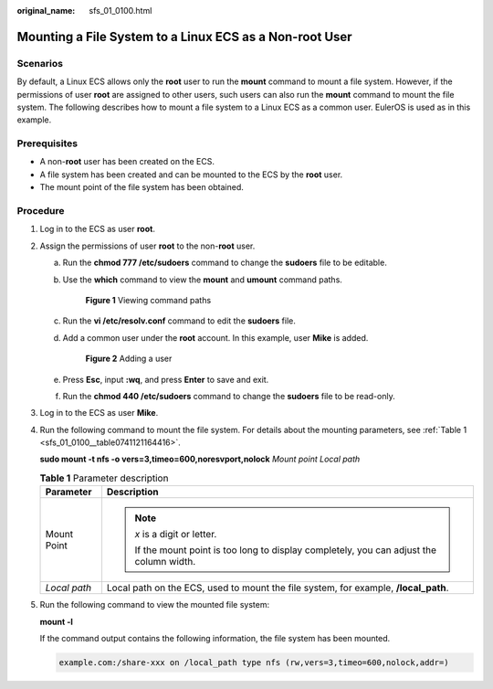 :original_name: sfs_01_0100.html

.. _sfs_01_0100:

Mounting a File System to a Linux ECS as a Non-root User
========================================================

Scenarios
---------

By default, a Linux ECS allows only the **root** user to run the **mount** command to mount a file system. However, if the permissions of user **root** are assigned to other users, such users can also run the **mount** command to mount the file system. The following describes how to mount a file system to a Linux ECS as a common user. EulerOS is used as in this example.

Prerequisites
-------------

-  A non-**root** user has been created on the ECS.
-  A file system has been created and can be mounted to the ECS by the **root** user.
-  The mount point of the file system has been obtained.

Procedure
---------

#. Log in to the ECS as user **root**.

#. Assign the permissions of user **root** to the non-**root** user.

   a. Run the **chmod 777 /etc/sudoers** command to change the **sudoers** file to be editable.

   b. Use the **which** command to view the **mount** and **umount** command paths.


      .. figure:: /_static/images/en-us_image_0000001331394458.png
         :alt: **Figure 1** Viewing command paths

         **Figure 1** Viewing command paths

   c. Run the **vi /etc/resolv.conf** command to edit the **sudoers** file.

   d. Add a common user under the **root** account. In this example, user **Mike** is added.


      .. figure:: /_static/images/en-us_image_0153998681.png
         :alt: **Figure 2** Adding a user

         **Figure 2** Adding a user

   e. Press **Esc**, input **:wq**, and press **Enter** to save and exit.

   f. Run the **chmod 440 /etc/sudoers** command to change the **sudoers** file to be read-only.

#. Log in to the ECS as user **Mike**.

#. Run the following command to mount the file system. For details about the mounting parameters, see :ref:`Table 1 <sfs_01_0100__table0741121164416>`.

   **sudo mount -t nfs -o vers=3,timeo=600,noresvport,nolock** *Mount point* *Local path*

   .. _sfs_01_0100__table0741121164416:

   .. table:: **Table 1** Parameter description

      +-----------------------------------+-------------------------------------------------------------------------------------------+
      | Parameter                         | Description                                                                               |
      +===================================+===========================================================================================+
      | Mount Point                       | .. note::                                                                                 |
      |                                   |                                                                                           |
      |                                   |    *x* is a digit or letter.                                                              |
      |                                   |                                                                                           |
      |                                   |    If the mount point is too long to display completely, you can adjust the column width. |
      +-----------------------------------+-------------------------------------------------------------------------------------------+
      | *Local path*                      | Local path on the ECS, used to mount the file system, for example, **/local_path**.       |
      +-----------------------------------+-------------------------------------------------------------------------------------------+

#. Run the following command to view the mounted file system:

   **mount -l**

   If the command output contains the following information, the file system has been mounted.

   .. code-block::

      example.com:/share-xxx on /local_path type nfs (rw,vers=3,timeo=600,nolock,addr=)
